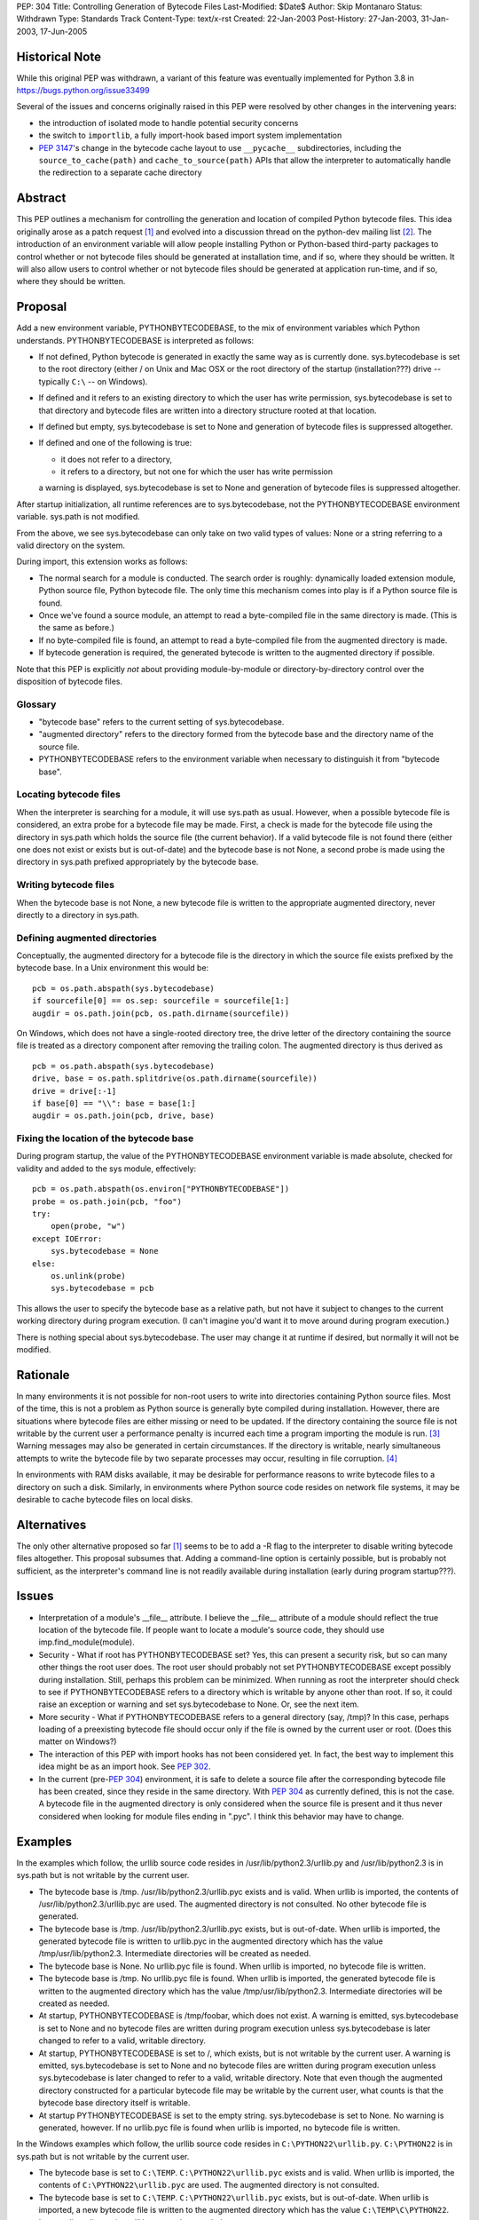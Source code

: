 PEP: 304
Title: Controlling Generation of Bytecode Files
Last-Modified: $Date$
Author: Skip Montanaro
Status: Withdrawn
Type: Standards Track
Content-Type: text/x-rst
Created: 22-Jan-2003
Post-History: 27-Jan-2003, 31-Jan-2003, 17-Jun-2005

Historical Note
===============

While this original PEP was withdrawn, a variant of this feature
was eventually implemented for Python 3.8 in https://bugs.python.org/issue33499

Several of the issues and concerns originally raised in this PEP were resolved
by other changes in the intervening years:

- the introduction of isolated mode to handle potential security concerns
- the switch to ``importlib``, a fully import-hook based import system implementation
- :pep:`3147`'s change in the bytecode cache layout to use ``__pycache__``
  subdirectories, including the ``source_to_cache(path)`` and
  ``cache_to_source(path)`` APIs that allow the interpreter to automatically
  handle the redirection to a separate cache directory

Abstract
========

This PEP outlines a mechanism for controlling the generation and
location of compiled Python bytecode files.  This idea originally
arose as a patch request [1]_ and evolved into a discussion thread on
the python-dev mailing list [2]_.  The introduction of an environment
variable will allow people installing Python or Python-based
third-party packages to control whether or not bytecode files should
be generated at installation time, and if so, where they should be
written.  It will also allow users to control whether or not bytecode
files should be generated at application run-time, and if so, where
they should be written.


Proposal
========

Add a new environment variable, PYTHONBYTECODEBASE, to the mix of
environment variables which Python understands.  PYTHONBYTECODEBASE is
interpreted as follows:

- If not defined, Python bytecode is generated in exactly the same way
  as is currently done.  sys.bytecodebase is set to the root directory
  (either / on Unix and Mac OSX or the root directory of the startup
  (installation???) drive -- typically ``C:\`` -- on Windows).

- If defined and it refers to an existing directory to which the user
  has write permission, sys.bytecodebase is set to that directory and
  bytecode files are written into a directory structure rooted at that
  location.

- If defined but empty, sys.bytecodebase is set to None and generation
  of bytecode files is suppressed altogether.

- If defined and one of the following is true:

  * it does not refer to a directory,

  * it refers to a directory, but not one for which the user has write
    permission

  a warning is displayed, sys.bytecodebase is set to None and
  generation of bytecode files is suppressed altogether.

After startup initialization, all runtime references are to
sys.bytecodebase, not the PYTHONBYTECODEBASE environment variable.
sys.path is not modified.

From the above, we see sys.bytecodebase can only take on two valid
types of values: None or a string referring to a valid directory on
the system.

During import, this extension works as follows:

- The normal search for a module is conducted.  The search order is
  roughly: dynamically loaded extension module, Python source file,
  Python bytecode file.  The only time this mechanism comes into play
  is if a Python source file is found.

- Once we've found a source module, an attempt to read a byte-compiled
  file in the same directory is made.  (This is the same as before.)

- If no byte-compiled file is found, an attempt to read a
  byte-compiled file from the augmented directory is made.

- If bytecode generation is required, the generated bytecode is written
  to the augmented directory if possible.

Note that this PEP is explicitly *not* about providing
module-by-module or directory-by-directory control over the
disposition of bytecode files.


Glossary
--------

- "bytecode base" refers to the current setting of
  sys.bytecodebase.

- "augmented directory" refers to the directory formed from the
  bytecode base and the directory name of the source file.

- PYTHONBYTECODEBASE refers to the environment variable when necessary
  to distinguish it from "bytecode base".


Locating bytecode files
-----------------------

When the interpreter is searching for a module, it will use sys.path
as usual.  However, when a possible bytecode file is considered, an
extra probe for a bytecode file may be made.  First, a check is made
for the bytecode file using the directory in sys.path which holds the
source file (the current behavior).  If a valid bytecode file is not
found there (either one does not exist or exists but is out-of-date)
and the bytecode base is not None, a second probe is made using the
directory in sys.path prefixed appropriately by the bytecode base.


Writing bytecode files
----------------------

When the bytecode base is not None, a new bytecode file is written to
the appropriate augmented directory, never directly to a directory in
sys.path.


Defining augmented directories
------------------------------

Conceptually, the augmented directory for a bytecode file is the
directory in which the source file exists prefixed by the bytecode
base.  In a Unix environment this would be::

    pcb = os.path.abspath(sys.bytecodebase)
    if sourcefile[0] == os.sep: sourcefile = sourcefile[1:]
    augdir = os.path.join(pcb, os.path.dirname(sourcefile))

On Windows, which does not have a single-rooted directory tree, the
drive letter of the directory containing the source file is treated as
a directory component after removing the trailing colon.  The
augmented directory is thus derived as ::

    pcb = os.path.abspath(sys.bytecodebase)
    drive, base = os.path.splitdrive(os.path.dirname(sourcefile))
    drive = drive[:-1]
    if base[0] == "\\": base = base[1:]
    augdir = os.path.join(pcb, drive, base)


Fixing the location of the bytecode base
----------------------------------------

During program startup, the value of the PYTHONBYTECODEBASE
environment variable is made absolute, checked for validity and added
to the sys module, effectively::

    pcb = os.path.abspath(os.environ["PYTHONBYTECODEBASE"])
    probe = os.path.join(pcb, "foo")
    try:
        open(probe, "w")
    except IOError:
        sys.bytecodebase = None
    else:
        os.unlink(probe)
        sys.bytecodebase = pcb

This allows the user to specify the bytecode base as a relative path,
but not have it subject to changes to the current working directory
during program execution.  (I can't imagine you'd want it to move
around during program execution.)

There is nothing special about sys.bytecodebase.  The user may change
it at runtime if desired, but normally it will not be modified.


Rationale
=========

In many environments it is not possible for non-root users to write
into directories containing Python source files.  Most of the time,
this is not a problem as Python source is generally byte compiled
during installation.  However, there are situations where bytecode
files are either missing or need to be updated.  If the directory
containing the source file is not writable by the current user a
performance penalty is incurred each time a program importing the
module is run. [3]_ Warning messages may also be generated in certain
circumstances.  If the directory is writable, nearly simultaneous
attempts to write the bytecode file by two separate processes
may occur, resulting in file corruption. [4]_

In environments with RAM disks available, it may be desirable for
performance reasons to write bytecode files to a directory on such a
disk.  Similarly, in environments where Python source code resides on
network file systems, it may be desirable to cache bytecode files on
local disks.


Alternatives
============

The only other alternative proposed so far [1]_ seems to be to add a
-R flag to the interpreter to disable writing bytecode files
altogether.  This proposal subsumes that.  Adding a command-line
option is certainly possible, but is probably not sufficient, as the
interpreter's command line is not readily available during
installation (early during program startup???).


Issues
======

- Interpretation of a module's __file__ attribute.  I believe the
  __file__ attribute of a module should reflect the true location of
  the bytecode file.  If people want to locate a module's source code,
  they should use imp.find_module(module).

- Security - What if root has PYTHONBYTECODEBASE set?  Yes, this can
  present a security risk, but so can many other things the root user
  does.  The root user should probably not set PYTHONBYTECODEBASE
  except possibly during installation.  Still, perhaps this problem
  can be minimized.  When running as root the interpreter should check
  to see if PYTHONBYTECODEBASE refers to a directory which is writable
  by anyone other than root.  If so, it could raise an exception or
  warning and set sys.bytecodebase to None.  Or, see the next item.

- More security - What if PYTHONBYTECODEBASE refers to a general
  directory (say, /tmp)?  In this case, perhaps loading of a
  preexisting bytecode file should occur only if the file is owned by
  the current user or root.  (Does this matter on Windows?)

- The interaction of this PEP with import hooks has not been
  considered yet.  In fact, the best way to implement this idea might
  be as an import hook.  See :pep:`302`.

- In the current (pre-:pep:`304`) environment, it is safe to delete a
  source file after the corresponding bytecode file has been created,
  since they reside in the same directory.  With :pep:`304` as currently
  defined, this is not the case.  A bytecode file in the augmented
  directory is only considered when the source file is present and it
  thus never considered when looking for module files ending in
  ".pyc".  I think this behavior may have to change.


Examples
========

In the examples which follow, the urllib source code resides in
/usr/lib/python2.3/urllib.py and /usr/lib/python2.3 is in sys.path but
is not writable by the current user.

- The bytecode base is /tmp.  /usr/lib/python2.3/urllib.pyc exists and
  is valid.  When urllib is imported, the contents of
  /usr/lib/python2.3/urllib.pyc are used.  The augmented directory is
  not consulted.  No other bytecode file is generated.

- The bytecode base is /tmp.  /usr/lib/python2.3/urllib.pyc exists,
  but is out-of-date.  When urllib is imported, the generated bytecode
  file is written to urllib.pyc in the augmented directory which has
  the value /tmp/usr/lib/python2.3.  Intermediate directories will be
  created as needed.

- The bytecode base is None.  No urllib.pyc file is found.  When
  urllib is imported, no bytecode file is written.

- The bytecode base is /tmp.  No urllib.pyc file is found.  When
  urllib is imported, the generated bytecode file is written to the
  augmented directory which has the value /tmp/usr/lib/python2.3.
  Intermediate directories will be created as needed.

- At startup, PYTHONBYTECODEBASE is /tmp/foobar, which does not exist.
  A warning is emitted, sys.bytecodebase is set to None and no
  bytecode files are written during program execution unless
  sys.bytecodebase is later changed to refer to a valid,
  writable directory.

- At startup, PYTHONBYTECODEBASE is set to /, which exists, but is not
  writable by the current user.  A warning is emitted,
  sys.bytecodebase is set to None and no bytecode files are
  written during program execution unless sys.bytecodebase is
  later changed to refer to a valid, writable directory.  Note that
  even though the augmented directory constructed for a particular
  bytecode file may be writable by the current user, what counts is
  that the bytecode base directory itself is writable.

- At startup PYTHONBYTECODEBASE is set to the empty string.
  sys.bytecodebase is set to None.  No warning is generated, however.
  If no urllib.pyc file is found when urllib is imported, no bytecode
  file is written.

In the Windows examples which follow, the urllib source code resides
in ``C:\PYTHON22\urllib.py``.  ``C:\PYTHON22`` is in sys.path but is
not writable by the current user.

- The bytecode base is set to ``C:\TEMP``.  ``C:\PYTHON22\urllib.pyc``
  exists and is valid.  When urllib is imported, the contents of
  ``C:\PYTHON22\urllib.pyc`` are used.  The augmented directory is not
  consulted.

- The bytecode base is set to ``C:\TEMP``.  ``C:\PYTHON22\urllib.pyc``
  exists, but is out-of-date.  When urllib is imported, a new bytecode
  file is written to the augmented directory which has the value
  ``C:\TEMP\C\PYTHON22``.  Intermediate directories will be created as
  needed.

- At startup PYTHONBYTECODEBASE is set to ``TEMP`` and the current
  working directory at application startup is ``H:\NET``.  The
  potential bytecode base is thus ``H:\NET\TEMP``.  If this directory
  exists and is writable by the current user, sys.bytecodebase will be
  set to that value.  If not, a warning will be emitted and
  sys.bytecodebase will be set to None.

- The bytecode base is ``C:\TEMP``.  No urllib.pyc file is found.
  When urllib is imported, the generated bytecode file is written to
  the augmented directory which has the value ``C:\TEMP\C\PYTHON22``.
  Intermediate directories will be created as needed.


Implementation
==============

See the patch on Sourceforge. [6]_

References
==========

.. [1] patch 602345, Option for not writing py.[co] files, Klose
   (https://bugs.python.org/issue602345)

.. [2] python-dev thread, Disable writing .py[co], Norwitz
   (https://mail.python.org/pipermail/python-dev/2003-January/032270.html)

.. [3] Debian bug report, Mailman is writing to /usr in cron, Wegner
   (http://bugs.debian.org/cgi-bin/bugreport.cgi?bug=96111)

.. [4] python-dev thread, Parallel pyc construction, Dubois
   (https://mail.python.org/pipermail/python-dev/2003-January/032060.html)

.. [6] patch 677103, PYTHONBYTECODEBASE patch (PEP 304), Montanaro
   (https://bugs.python.org/issue677103)


Copyright
=========

This document has been placed in the public domain.
